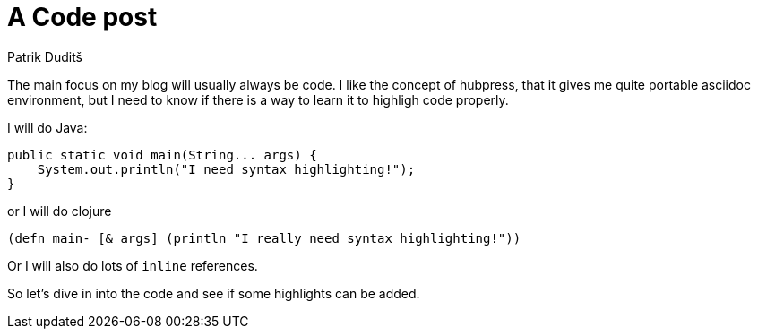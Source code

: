 = A Code post
Patrik Duditš
:hp-tags: java

The main focus on my blog will usually always be code. I like the concept of hubpress, that it gives me quite portable asciidoc environment, but I need to know if there is a way to learn it to highligh code properly.

I will do Java:

[source, java]
----
public static void main(String... args) {
    System.out.println("I need syntax highlighting!");
}
----

or I will do clojure

[source, clojure]
----
(defn main- [& args] (println "I really need syntax highlighting!"))
----

Or I will also do lots of `inline` references.

So let's dive in into the code and see if some highlights can be added.